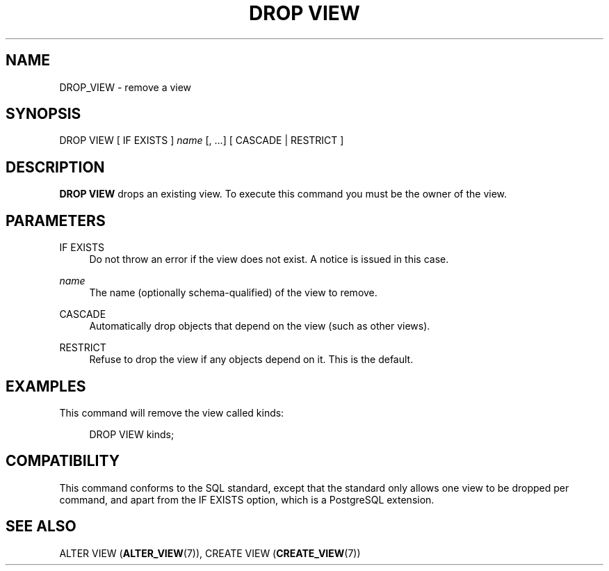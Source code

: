 '\" t
.\"     Title: DROP VIEW
.\"    Author: The PostgreSQL Global Development Group
.\" Generator: DocBook XSL Stylesheets v1.79.1 <http://docbook.sf.net/>
.\"      Date: 2020
.\"    Manual: PostgreSQL 9.5.21 Documentation
.\"    Source: PostgreSQL 9.5.21
.\"  Language: English
.\"
.TH "DROP VIEW" "7" "2020" "PostgreSQL 9.5.21" "PostgreSQL 9.5.21 Documentation"
.\" -----------------------------------------------------------------
.\" * Define some portability stuff
.\" -----------------------------------------------------------------
.\" ~~~~~~~~~~~~~~~~~~~~~~~~~~~~~~~~~~~~~~~~~~~~~~~~~~~~~~~~~~~~~~~~~
.\" http://bugs.debian.org/507673
.\" http://lists.gnu.org/archive/html/groff/2009-02/msg00013.html
.\" ~~~~~~~~~~~~~~~~~~~~~~~~~~~~~~~~~~~~~~~~~~~~~~~~~~~~~~~~~~~~~~~~~
.ie \n(.g .ds Aq \(aq
.el       .ds Aq '
.\" -----------------------------------------------------------------
.\" * set default formatting
.\" -----------------------------------------------------------------
.\" disable hyphenation
.nh
.\" disable justification (adjust text to left margin only)
.ad l
.\" -----------------------------------------------------------------
.\" * MAIN CONTENT STARTS HERE *
.\" -----------------------------------------------------------------
.SH "NAME"
DROP_VIEW \- remove a view
.SH "SYNOPSIS"
.sp
.nf
DROP VIEW [ IF EXISTS ] \fIname\fR [, \&.\&.\&.] [ CASCADE | RESTRICT ]
.fi
.SH "DESCRIPTION"
.PP
\fBDROP VIEW\fR
drops an existing view\&. To execute this command you must be the owner of the view\&.
.SH "PARAMETERS"
.PP
IF EXISTS
.RS 4
Do not throw an error if the view does not exist\&. A notice is issued in this case\&.
.RE
.PP
\fIname\fR
.RS 4
The name (optionally schema\-qualified) of the view to remove\&.
.RE
.PP
CASCADE
.RS 4
Automatically drop objects that depend on the view (such as other views)\&.
.RE
.PP
RESTRICT
.RS 4
Refuse to drop the view if any objects depend on it\&. This is the default\&.
.RE
.SH "EXAMPLES"
.PP
This command will remove the view called
kinds:
.sp
.if n \{\
.RS 4
.\}
.nf
DROP VIEW kinds;
.fi
.if n \{\
.RE
.\}
.SH "COMPATIBILITY"
.PP
This command conforms to the SQL standard, except that the standard only allows one view to be dropped per command, and apart from the
IF EXISTS
option, which is a
PostgreSQL
extension\&.
.SH "SEE ALSO"
ALTER VIEW (\fBALTER_VIEW\fR(7)), CREATE VIEW (\fBCREATE_VIEW\fR(7))
